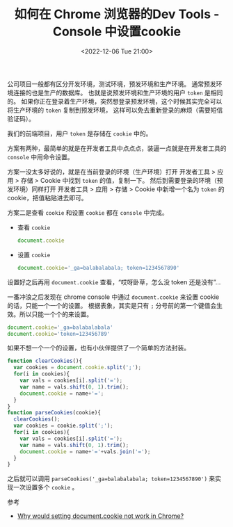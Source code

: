 #+TITLE: 如何在 Chrome 浏览器的Dev Tools - Console 中设置cookie
#+KEYWORDS: 珊瑚礁上的程序员, chrome dev tools, chrome console, 设置 cookie
#+DATE: <2022-12-06 Tue 21:00>

公司项目一般都有区分开发环境，测试环境，预发环境和生产环境。
通常预发环境连接的也是生产的数据库。
也就是说预发环境和生产环境的用户 =token= 是相同的。
如果你正在登录着生产环境，突然想登录预发环境，这个时候其实完全可以将生产环境的 =token= 复制到预发环境，
这样可以免去重新登录的麻烦（需要短信验证码）。

我们的前端项目，用户 =token= 是存储在 =cookie= 中的。

方案有两种，最简单的就是在开发者工具中点点点，装逼一点就是在开发者工具的 =console= 中用命令设置。

方案一没太多好说的，就是在当前登录的环境（生产环境）打开 开发者工具 > 应用 > 存储 > Cookie 中找到 =token= 的值，复制一下。
然后到需要登录的环境（预发环境）同样打开 开发者工具 > 应用 > 存储 > Cookie 中新增一个名为 =token= 的 cookie，把值粘贴进去即可。

#+ATTR_HTML: :class d-block mw-100 mx-auto
[[./chrome-dev-tools-cookie.png]]

方案二是查看 =cookie= 和设置 =cookie= 都在 =console= 中完成。

- 查看 =cookie=
  #+begin_src javascript
    document.cookie
  #+end_src

  #+ATTR_HTML: :class d-block mw-100 mx-auto
  [[./console-get-cookie.png]]


- 设置 =cookie=
  #+begin_src javascript
    document.cookie='_ga=balabalabala; token=1234567890'
  #+end_src

设置好之后再用 =document.cookie= 查看，“哎呀卧草，怎么没 token 还是没有”...

一番冲浪之后发现在 chrome console 中通过 =document.cookie= 来设置 cookie 的话，只能一个一个的设置。
根据表象，其实是只有 =;= 分号前的第一个键值会生效。所以只能一个个的来设置。

#+begin_src javascript
  document.cookie='_ga=balabalabala'
  document.cookie='token=123456789'
#+end_src

#+ATTR_HTML: :class d-block mw-100 mx-auto
[[./console-set-cookie.png]]

如果不想一个一个的设置，也有小伙伴提供了一个简单的方法封装。
#+begin_src javascript
  function clearCookies(){
    var cookies = document.cookie.split(';');
    for(i in cookies){
      var vals = cookies[i].split('=');
      var name = vals.shift(0, 1).trim();
      document.cookie = name+'=';
    }
  }
  function parseCookies(cookie){
    clearCookies();
    var cookies = cookie.split(';');
    for(i in cookies){
      var vals = cookies[i].split('=');
      var name = vals.shift(0, 1).trim();
      document.cookie = name+'='+vals.join('=');
    }
  }
#+end_src

之后就可以调用 =parseCookies('_ga=balabalabala; token=1234567890')= 来实现一次设置多个 =cookie= 。

#+ATTR_HTML: :class d-block mw-100 mx-auto
[[./console-set-cookie-2.png]]

**** 参考

- [[https://stackoverflow.com/questions/26349052/why-would-setting-document-cookie-not-work-in-chrome][Why would setting document.cookie not work in Chrome?]]
